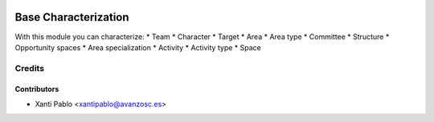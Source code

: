 .. image:: https://img.shields.io/badge/licence-AGPL--3-blue.svg
   :target: http://www.gnu.org/licenses/agpl-3.0-standalone.html
   :alt: License: AGPL-3

=====================
Base Characterization
=====================

With this module you can characterize:
* Team
* Character
* Target
* Area
* Area type
* Committee
* Structure
* Opportunity spaces
* Area specialization
* Activity
* Activity type
* Space

Credits
=======

Contributors
------------
* Xanti Pablo <xantipablo@avanzosc.es>
